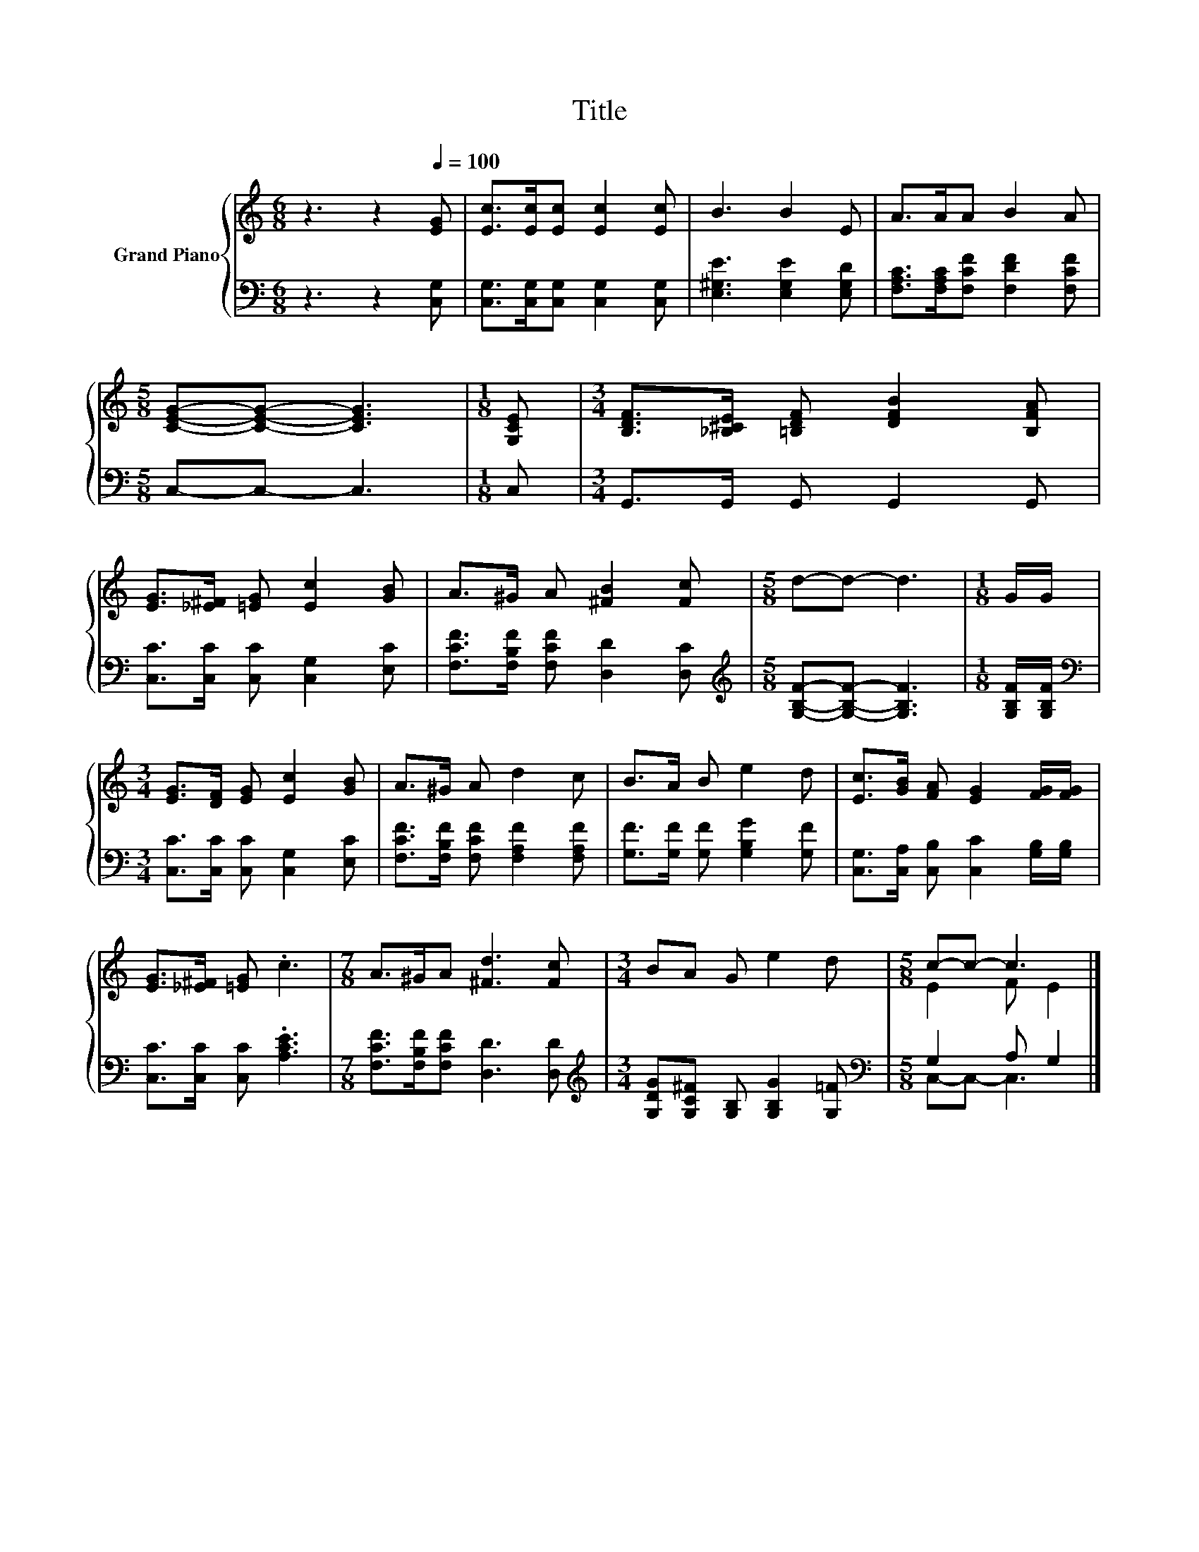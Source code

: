 X:1
T:Title
%%score { ( 1 3 ) | ( 2 4 ) }
L:1/8
M:6/8
K:C
V:1 treble nm="Grand Piano"
V:3 treble 
V:2 bass 
V:4 bass 
V:1
 z3 z2[Q:1/4=100] [EG] | [Ec]>[Ec][Ec] [Ec]2 [Ec] | B3 B2 E | A>AA B2 A | %4
[M:5/8] [CEG]-[CEG]- [CEG]3 |[M:1/8] [G,CE] |[M:3/4] [B,DF]>[_B,^CE] [=B,DF] [DFB]2 [B,FA] | %7
 [EG]>[_E^F] [=EG] [Ec]2 [GB] | A>^G A [^FB]2 [Fc] |[M:5/8] d-d- d3 |[M:1/8] G/G/ | %11
[M:3/4] [EG]>[DF] [EG] [Ec]2 [GB] | A>^G A d2 c | B>A B e2 d | [Ec]>[GB] [FA] [EG]2 [FG]/[FG]/ | %15
 [EG]>[_E^F] [=EG] .c3 |[M:7/8] A>^GA [^Fd]3 [Fc] |[M:3/4] BA G e2 d |[M:5/8] c-c- c3 |] %19
V:2
 z3 z2 [C,G,] | [C,G,]>[C,G,][C,G,] [C,G,]2 [C,G,] | [E,^G,E]3 [E,G,E]2 [E,G,D] | %3
 [F,A,C]>[F,A,C][F,CF] [F,DF]2 [F,CF] |[M:5/8] C,-C,- C,3 |[M:1/8] C, | %6
[M:3/4] G,,>G,, G,, G,,2 G,, | [C,C]>[C,C] [C,C] [C,G,]2 [E,C] | %8
 [F,CF]>[F,B,F] [F,CF] [D,D]2 [D,C] |[M:5/8][K:treble] [G,B,F]-[G,B,F]- [G,B,F]3 | %10
[M:1/8] [G,B,F]/[G,B,F]/ |[M:3/4][K:bass] [C,C]>[C,C] [C,C] [C,G,]2 [E,C] | %12
 [F,CF]>[F,B,F] [F,CF] [F,A,F]2 [F,A,F] | [G,F]>[G,F] [G,F] [G,B,G]2 [G,F] | %14
 [C,G,]>[C,A,] [C,B,] [C,C]2 [G,B,]/[G,B,]/ | [C,C]>[C,C] [C,C] .[A,CE]3 | %16
[M:7/8] [F,CF]>[F,B,F][F,CF] [D,D]3 [D,D] |[M:3/4][K:treble] [G,DG][G,C^F] [G,B,] [G,B,G]2 [G,=F] | %18
[M:5/8][K:bass] G,2 A, G,2 |] %19
V:3
 x6 | x6 | x6 | x6 |[M:5/8] x5 |[M:1/8] x |[M:3/4] x6 | x6 | x6 |[M:5/8] x5 |[M:1/8] x | %11
[M:3/4] x6 | x6 | x6 | x6 | x6 |[M:7/8] x7 |[M:3/4] x6 |[M:5/8] E2 F E2 |] %19
V:4
 x6 | x6 | x6 | x6 |[M:5/8] x5 |[M:1/8] x |[M:3/4] x6 | x6 | x6 |[M:5/8][K:treble] x5 |[M:1/8] x | %11
[M:3/4][K:bass] x6 | x6 | x6 | x6 | x6 |[M:7/8] x7 |[M:3/4][K:treble] x6 | %18
[M:5/8][K:bass] C,-C,- C,3 |] %19


